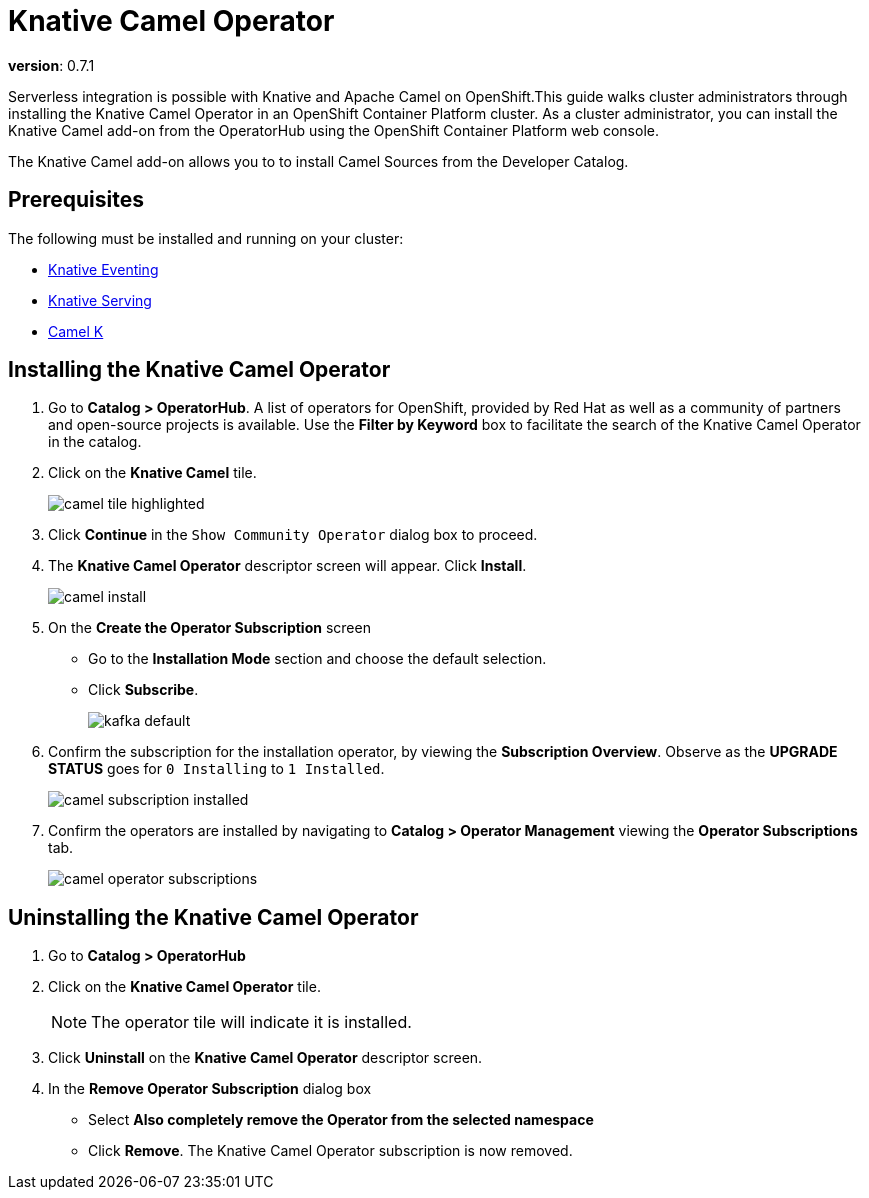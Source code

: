 = Knative Camel Operator 

*version*: 0.7.1

Serverless integration is possible with Knative and Apache Camel on OpenShift.This guide walks cluster administrators through installing the Knative Camel Operator in an OpenShift Container Platform cluster. As a cluster administrator, you can install the Knative Camel add-on from the OperatorHub using the OpenShift Container Platform web console. 

The Knative Camel add-on allows you to to install Camel Sources from the Developer Catalog.

== Prerequisites

The following must be installed and running on your cluster:

* link:proc_knative-eventing-v071.html[Knative Eventing]
* link:proc_knative-serving-v071.html[Knative Serving]
* link:https://camel.apache.org/staging/camel-k/latest/index.html[Camel K]


== Installing the Knative Camel Operator

. Go to **Catalog > OperatorHub**. A list of operators for OpenShift, provided by Red Hat as well as a community of partners and open-source projects is available. Use the **Filter by Keyword** box to facilitate the search of the Knative Camel Operator in the catalog.  

. Click on the **Knative Camel** tile.
+
image::camel-tile-highlighted.png[]
+
. Click **Continue** in the `Show Community Operator` dialog box to proceed. 

. The **Knative Camel Operator** descriptor screen will appear. Click **Install**.
+
image::camel-install.png[]
+
. On the **Create the Operator Subscription** screen
    - Go to the **Installation Mode** section and choose the default selection. 
    - Click  **Subscribe**.
+
image::kafka-default.png[]
+
. Confirm the subscription for the installation operator, by viewing the **Subscription Overview**. Observe as the **UPGRADE STATUS** goes for `0 Installing` to `1 Installed`.
+
image::camel-subscription-installed.png[]
+
. Confirm the operators are installed by navigating to **Catalog > Operator Management** viewing the **Operator Subscriptions** tab.
+
image::camel-operator-subscriptions.png[]
+


== Uninstalling the Knative Camel Operator 

. Go to **Catalog > OperatorHub** 

. Click on the **Knative Camel Operator** tile.
+
NOTE: The operator tile will indicate it is installed.
+ 
. Click **Uninstall** on the **Knative Camel Operator** descriptor screen.

. In the **Remove Operator Subscription** dialog box
    - Select **Also completely remove the Operator from the selected namespace**
    - Click **Remove**. The Knative Camel Operator subscription is now removed.

